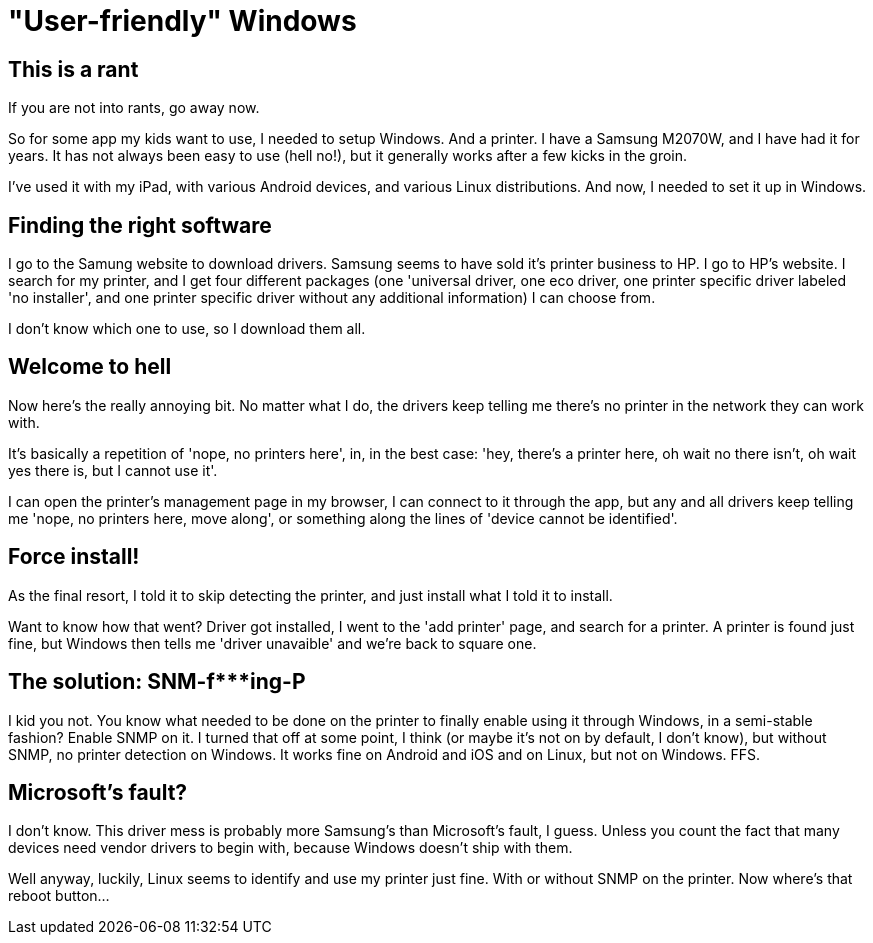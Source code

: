 = "User-friendly" Windows
:published_at: 2018-01-28
:hp-tags: Windows, Printing, DriverHell

== This is a rant

If you are not into rants, go away now.

So for some app my kids want to use, I needed to setup Windows. And a printer. I have a Samsung M2070W, and I have had it for years. It has not always been easy to use (hell no!), but it generally works after a few kicks in the groin.

I've used it with my iPad, with various Android devices, and various Linux distributions. And now, I needed to set it up in Windows.

== Finding the right software

I go to the Samung website to download drivers. Samsung seems to have sold it's printer business to HP. I go to HP's website. I search for my printer, and I get four different packages (one 'universal driver, one eco driver, one printer specific driver labeled 'no installer', and one printer specific driver without any additional information) I can choose from. 

I don't know which one to use, so I download them all. 

== Welcome to hell

Now here's the really annoying bit. No matter what I do, the drivers keep telling me there's no printer in the network they can work with.

It's basically a repetition of 'nope, no printers here', in, in the best case: 'hey, there's a printer here, oh wait no there isn't, oh wait yes there is, but I cannot use it'.

I can open the printer's management page in my browser, I can connect to it through the app, but any and all drivers keep telling me 'nope, no printers here, move along', or something along the lines of 'device cannot be identified'.

== Force install!

As the final resort, I told it to skip detecting the printer, and just install what I told it to install.

Want to know how that went? Driver got installed, I went to the 'add printer' page, and search for a printer. A printer is found just fine, but Windows then tells me 'driver unavaible' and we're back to square one.

== The solution: SNM-f***ing-P

I kid you not. You know what needed to be done on the printer to finally enable using it through Windows, in a semi-stable fashion? Enable SNMP on it. I turned that off at some point, I think (or maybe it's not on by default, I don't know), but without SNMP, no printer detection on Windows. It works fine on Android and iOS and on Linux, but not on Windows. FFS. 

== Microsoft's fault?

I don't know. This driver mess is probably more Samsung's than Microsoft's fault, I guess. Unless you count the fact that many devices need vendor drivers to begin with, because Windows doesn't ship with them.

Well anyway, luckily, Linux seems to identify and use my printer just fine. With or without SNMP on the printer. Now where's that reboot button...





